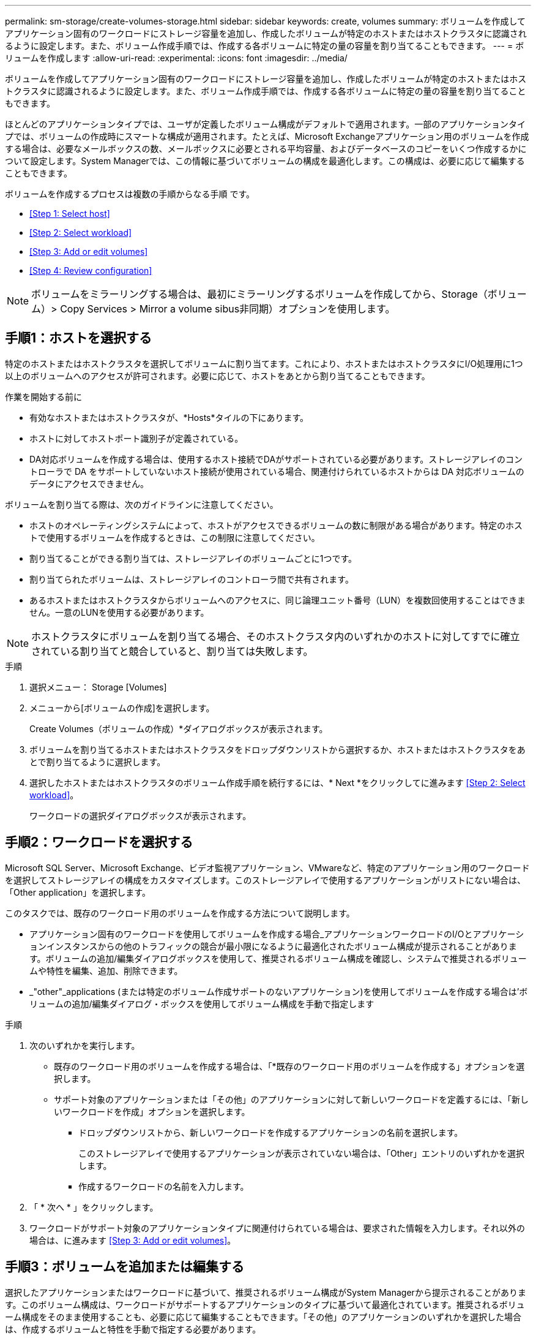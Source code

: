 ---
permalink: sm-storage/create-volumes-storage.html 
sidebar: sidebar 
keywords: create, volumes 
summary: ボリュームを作成してアプリケーション固有のワークロードにストレージ容量を追加し、作成したボリュームが特定のホストまたはホストクラスタに認識されるように設定します。また、ボリューム作成手順では、作成する各ボリュームに特定の量の容量を割り当てることもできます。 
---
= ボリュームを作成します
:allow-uri-read: 
:experimental: 
:icons: font
:imagesdir: ../media/


[role="lead"]
ボリュームを作成してアプリケーション固有のワークロードにストレージ容量を追加し、作成したボリュームが特定のホストまたはホストクラスタに認識されるように設定します。また、ボリューム作成手順では、作成する各ボリュームに特定の量の容量を割り当てることもできます。

ほとんどのアプリケーションタイプでは、ユーザが定義したボリューム構成がデフォルトで適用されます。一部のアプリケーションタイプでは、ボリュームの作成時にスマートな構成が適用されます。たとえば、Microsoft Exchangeアプリケーション用のボリュームを作成する場合は、必要なメールボックスの数、メールボックスに必要とされる平均容量、およびデータベースのコピーをいくつ作成するかについて設定します。System Managerでは、この情報に基づいてボリュームの構成を最適化します。この構成は、必要に応じて編集することもできます。

ボリュームを作成するプロセスは複数の手順からなる手順 です。

* <<Step 1: Select host>>
* <<Step 2: Select workload>>
* <<Step 3: Add or edit volumes>>
* <<Step 4: Review configuration>>


[NOTE]
====
ボリュームをミラーリングする場合は、最初にミラーリングするボリュームを作成してから、Storage（ボリューム）> Copy Services > Mirror a volume sibus非同期）オプションを使用します。

====


== 手順1：ホストを選択する

[role="lead"]
特定のホストまたはホストクラスタを選択してボリュームに割り当てます。これにより、ホストまたはホストクラスタにI/O処理用に1つ以上のボリュームへのアクセスが許可されます。必要に応じて、ホストをあとから割り当てることもできます。

.作業を開始する前に
* 有効なホストまたはホストクラスタが、*Hosts*タイルの下にあります。
* ホストに対してホストポート識別子が定義されている。
* DA対応ボリュームを作成する場合は、使用するホスト接続でDAがサポートされている必要があります。ストレージアレイのコントローラで DA をサポートしていないホスト接続が使用されている場合、関連付けられているホストからは DA 対応ボリュームのデータにアクセスできません。


ボリュームを割り当てる際は、次のガイドラインに注意してください。

* ホストのオペレーティングシステムによって、ホストがアクセスできるボリュームの数に制限がある場合があります。特定のホストで使用するボリュームを作成するときは、この制限に注意してください。
* 割り当てることができる割り当ては、ストレージアレイのボリュームごとに1つです。
* 割り当てられたボリュームは、ストレージアレイのコントローラ間で共有されます。
* あるホストまたはホストクラスタからボリュームへのアクセスに、同じ論理ユニット番号（LUN）を複数回使用することはできません。一意のLUNを使用する必要があります。


[NOTE]
====
ホストクラスタにボリュームを割り当てる場合、そのホストクラスタ内のいずれかのホストに対してすでに確立されている割り当てと競合していると、割り当ては失敗します。

====
.手順
. 選択メニュー： Storage [Volumes]
. メニューから[ボリュームの作成]を選択します。
+
Create Volumes（ボリュームの作成）*ダイアログボックスが表示されます。

. ボリュームを割り当てるホストまたはホストクラスタをドロップダウンリストから選択するか、ホストまたはホストクラスタをあとで割り当てるように選択します。
. 選択したホストまたはホストクラスタのボリューム作成手順を続行するには、* Next *をクリックしてに進みます <<Step 2: Select workload>>。
+
ワークロードの選択ダイアログボックスが表示されます。





== 手順2：ワークロードを選択する

[role="lead"]
Microsoft SQL Server、Microsoft Exchange、ビデオ監視アプリケーション、VMwareなど、特定のアプリケーション用のワークロードを選択してストレージアレイの構成をカスタマイズします。このストレージアレイで使用するアプリケーションがリストにない場合は、「Other application」を選択します。

このタスクでは、既存のワークロード用のボリュームを作成する方法について説明します。

* アプリケーション固有のワークロードを使用してボリュームを作成する場合_アプリケーションワークロードのI/Oとアプリケーションインスタンスからの他のトラフィックの競合が最小限になるように最適化されたボリューム構成が提示されることがあります。ボリュームの追加/編集ダイアログボックスを使用して、推奨されるボリューム構成を確認し、システムで推奨されるボリュームや特性を編集、追加、削除できます。
* _"other"_applications (または特定のボリューム作成サポートのないアプリケーション)を使用してボリュームを作成する場合は'ボリュームの追加/編集ダイアログ・ボックスを使用してボリューム構成を手動で指定します


.手順
. 次のいずれかを実行します。
+
** 既存のワークロード用のボリュームを作成する場合は、「*既存のワークロード用のボリュームを作成する」オプションを選択します。
** サポート対象のアプリケーションまたは「その他」のアプリケーションに対して新しいワークロードを定義するには、「新しいワークロードを作成」オプションを選択します。
+
*** ドロップダウンリストから、新しいワークロードを作成するアプリケーションの名前を選択します。
+
このストレージアレイで使用するアプリケーションが表示されていない場合は、「Other」エントリのいずれかを選択します。

*** 作成するワークロードの名前を入力します。




. 「 * 次へ * 」をクリックします。
. ワークロードがサポート対象のアプリケーションタイプに関連付けられている場合は、要求された情報を入力します。それ以外の場合は、に進みます <<Step 3: Add or edit volumes>>。




== 手順3：ボリュームを追加または編集する

[role="lead"]
選択したアプリケーションまたはワークロードに基づいて、推奨されるボリューム構成がSystem Managerから提示されることがあります。このボリューム構成は、ワークロードがサポートするアプリケーションのタイプに基づいて最適化されています。推奨されるボリューム構成をそのまま使用することも、必要に応じて編集することもできます。「その他」のアプリケーションのいずれかを選択した場合は、作成するボリュームと特性を手動で指定する必要があります。

.作業を開始する前に
* プールまたはボリュームグループに十分な空き容量が必要です。
* Data Assurance（DA）対応ボリュームを作成する場合は、使用するホスト接続でDAがサポートされている必要があります。
+
.DA対応のプールまたはボリュームグループを選択しています
====
DA対応ボリュームを作成する場合は、DAに対応したプールまたはボリュームグループを選択します（プールとボリュームグループの候補テーブルで「DA」の横にある「* Yes」を探します）。

System Managerでは、DA機能はプールおよびボリュームグループのレベルで提供されます。DA保護は、ホストとストレージアレイの間でデータをやり取りするときに発生する可能性があるエラーをチェックして修正します。新しいボリュームに DA 対応のプールまたはボリュームグループを選択すると、エラーがある場合には検出されて修正されます。

ストレージアレイのコントローラで DA をサポートしていないホスト接続が使用されている場合、関連付けられているホストからは DA 対応ボリュームのデータにアクセスできません。iSCSI over TCP/IPやSRP over InfiniBandではDAはサポートされていません。

====
* セキュリティ有効ボリュームを作成するには、ストレージアレイのセキュリティキーを作成する必要があります。
+
.セキュリティ対応のプールまたはボリュームグループを選択しています
====
セキュリティ有効ボリュームを作成する場合は、セキュリティ対応のプールまたはボリュームグループを選択します（プールとボリュームグループの候補テーブルで、「セキュリティ対応」の横にある「はい」*を探します）。

System Managerでは、ドライブセキュリティ機能はプールおよびボリュームグループのレベルで提供されます。セキュリティ対応ドライブを使用すると、ストレージアレイから物理的に取り外されたドライブ上のデータへの不正アクセスを防止できます。セキュリティ有効ドライブでは、一意の暗号化キー_を使用して、書き込み時にデータが暗号化され、読み取り時に復号化されます。

プールまたはボリュームグループにはセキュリティ対応とセキュリティ対応でないドライブの両方を含めることができますが、暗号化機能を使用するためにはすべてのドライブがセキュリティ対応である必要があります。

====


ボリュームはプールまたはボリュームグループから作成します。Add/Edit Volumes（ボリュームの追加/編集）ダイアログボックスには、ストレージアレイ上の使用可能なすべてのプールとボリュームグループが表示されます。対象となる各プールおよびボリュームグループについて、使用可能なドライブの数と合計空き容量が表示されます。

アプリケーション固有のワークロードがある場合、候補となる各プールまたはボリュームグループに、推奨されるボリューム構成に基づいて提示される容量が表示され、残りの空き容量が GiB 単位で表示されます。それ以外のワークロードの場合、プールまたはボリュームグループにボリュームを追加してレポート容量を指定した時点で容量が提示されます。

.手順
. 他のワークロードとアプリケーション固有のワークロードのどちらを選択したかに基づいて、次のいずれかの操作を実行します。
+
** *その他*：1つ以上のボリュームの作成に使用する各プールまたはボリュームグループで'新しいボリュームの追加をクリックします
+
.フィールドの詳細
====
[cols="2*"]
|===
| フィールド | 説明 


 a| 
ボリューム名
 a| 
ボリュームには、作成時にSystem Managerによってデフォルトの名前が割り当てられます。デフォルトの名前をそのまま使用することも、ボリュームに格納されたデータのタイプを表した名前を指定することもできます。



 a| 
レポート容量
 a| 
新しいボリュームの容量と単位（ MiB 、 GiB 、または TiB ）を定義します。シックボリューム*の場合、最小容量は1MiBであり、最大容量はプールまたはボリュームグループ内のドライブの数と容量で決まります。

コピーサービス（Snapshotイメージ、Snapshotボリューム、ボリュームコピー、およびリモートミラー）用のストレージ容量も必要であることに注意してください。そのため、 標準ボリュームにすべての容量を割り当てないでください。

プールの容量は 4GiB 単位で割り当てられます。4GiB の倍数でない容量を割り当てた場合、その容量は使用できません。全容量を使用できるようにするため、 4GiB 単位で容量を指定してください。使用不可容量が存在する場合、その容量を使用するにはボリュームの容量を増やすしかありません。



 a| 
セグメントサイズ（ Segment Size ）
 a| 
セグメントのサイジングに関する設定が表示されます。これは、ボリュームグループのボリュームについてのみ表示されます。セグメントサイズを変更することでパフォーマンスを最適化することができます。

*許容される変更後のセグメントサイズ*-許容される変更後のセグメントサイズがSystem Managerで判別されます。現在のセグメントサイズの変更後のサイズとして適切でないものは、ドロップダウンリストに表示されません。通常、許容される変更後のサイズは、現在のセグメントサイズの倍または半分です。たとえば、ボリュームの現在のセグメントサイズが 32KiB であれば、ボリュームの新しいセグメントサイズとして 16KiB または 64KiB が許容されます。

* SSDキャッシュが有効なボリューム*- SSDキャッシュが有効なボリュームでは、セグメントサイズを4KiBに指定することができます。4KiB のセグメントサイズを選択するのは、 SSD キャッシュが有効なボリュームで小さいブロックの I/O 処理を実行する（ I/O ブロックサイズが 16KiB 以下の場合など）場合のみにしてください。SSD キャッシュが有効なボリュームで大きいブロックのシーケンシャル処理を実行する場合は、セグメントサイズとして 4KiB を選択するとパフォーマンスが低下することがあります。

*セグメントサイズの変更にかかる時間*-ボリュームのセグメントサイズの変更にかかる時間は、次の要因によって異なります。

*** ホストからの I/O 負荷
*** ボリュームの修正の優先順位
*** ボリュームグループ内のドライブの数
*** ドライブチャネルの数
*** ストレージアレイコントローラの処理能力：ボリュームのセグメントサイズを変更すると、I/Oパフォーマンスに影響しますが、データの可用性は維持されます。




 a| 
セキュリティ対応
 a| 
*「Secure Capable」の横には、プールまたはボリュームグループに属するドライブがセキュア対応である場合のみ「Secure Capable」と表示されます。

ドライブセキュリティは、ストレージアレイから物理的に取り外されたドライブ上のデータへの不正アクセスを防止します。このオプションは、ドライブセキュリティ機能が有効になっていて、ストレージアレイのセキュリティキーが設定されている場合にのみ使用できます。

プールまたはボリュームグループにはセキュリティ対応とセキュリティ対応でないドライブの両方を含めることができますが、暗号化機能を使用するためにはすべてのドライブがセキュリティ対応である必要があります。



 a| 
ダ
 a| 
* 「 DA 」の横には、プールまたはボリュームグループのドライブで Data Assurance （ DA ）がサポートされている場合にのみ「 Yes 」と表示されます。

DA を使用すると、ストレージシステム全体のデータの整合性が向上します。ホストとドライブの間でデータが移動されたときにストレージアレイがエラーの有無をチェックします。新しいボリュームに DA を使用すると、すべてのエラーが検出されます。

|===
====
** *アプリケーション固有のワークロード*--選択したワークロードのシステム推奨のボリュームと特性を受け入れるには、[次へ]をクリックします。選択したワークロードのシステム推奨のボリュームと特性を変更、追加、または削除するには、[ボリュームの編集]をクリックします。
+
.フィールドの詳細
====
[cols="2*"]
|===
| フィールド | 説明 


 a| 
ボリューム名
 a| 
ボリュームには、作成時にSystem Managerによってデフォルトの名前が割り当てられます。デフォルトの名前をそのまま使用することも、ボリュームに格納されたデータのタイプを表した名前を指定することもできます。



 a| 
レポート容量
 a| 
新しいボリュームの容量と単位（ MiB 、 GiB 、または TiB ）を定義します。シックボリューム*の場合、最小容量は1MiBであり、最大容量はプールまたはボリュームグループ内のドライブの数と容量で決まります。

コピーサービス（Snapshotイメージ、Snapshotボリューム、ボリュームコピー、およびリモートミラー）用のストレージ容量も必要であることに注意してください。そのため、 標準ボリュームにすべての容量を割り当てないでください。

プールの容量は 4GiB 単位で割り当てられます。4GiB の倍数でない容量を割り当てた場合、その容量は使用できません。全容量を使用できるようにするため、 4GiB 単位で容量を指定してください。使用不可容量が存在する場合、その容量を使用するにはボリュームの容量を増やすしかありません。



 a| 
ボリュームタイプ
 a| 
アプリケーション固有のワークロード用に作成されたボリュームのタイプを示します。



 a| 
セグメントサイズ（ Segment Size ）
 a| 
セグメントのサイジングに関する設定が表示されます。これは、ボリュームグループのボリュームについてのみ表示されます。セグメントサイズを変更することでパフォーマンスを最適化することができます。

*許容される変更後のセグメントサイズ*-許容される変更後のセグメントサイズがSystem Managerで判別されます。現在のセグメントサイズの変更後のサイズとして適切でないものは、ドロップダウンリストに表示されません。通常、許容される変更後のサイズは、現在のセグメントサイズの倍または半分です。たとえば、ボリュームの現在のセグメントサイズが 32KiB であれば、ボリュームの新しいセグメントサイズとして 16KiB または 64KiB が許容されます。

* SSDキャッシュが有効なボリューム*- SSDキャッシュが有効なボリュームでは、セグメントサイズを4KiBに指定することができます。4KiB のセグメントサイズを選択するのは、 SSD キャッシュが有効なボリュームで小さいブロックの I/O 処理を実行する（ I/O ブロックサイズが 16KiB 以下の場合など）場合のみにしてください。SSD キャッシュが有効なボリュームで大きいブロックのシーケンシャル処理を実行する場合は、セグメントサイズとして 4KiB を選択するとパフォーマンスが低下することがあります。

*セグメントサイズの変更にかかる時間*-ボリュームのセグメントサイズの変更にかかる時間は、次の要因によって異なります。

*** ホストからの I/O 負荷
*** ボリュームの修正の優先順位
*** ボリュームグループ内のドライブの数
*** ドライブチャネルの数
*** ストレージアレイコントローラの処理能力：ボリュームのセグメントサイズを変更すると、I/Oパフォーマンスに影響しますが、データの可用性は維持されます。




 a| 
セキュリティ対応
 a| 
*「Secure Capable」の横には、プールまたはボリュームグループに属するドライブがセキュア対応である場合のみ「Secure Capable」と表示されます。

ドライブセキュリティを使用すると、ストレージアレイから物理的に取り外されたドライブ上のデータへの不正アクセスを防止できます。このオプションは、ドライブセキュリティ機能が有効になっていて、ストレージアレイのセキュリティキーが設定されている場合にのみ使用できます。

プールまたはボリュームグループにはセキュリティ対応とセキュリティ対応でないドライブの両方を含めることができますが、暗号化機能を使用するためにはすべてのドライブがセキュリティ対応である必要があります。



 a| 
ダ
 a| 
* 「 DA 」の横には、プールまたはボリュームグループのドライブで Data Assurance （ DA ）がサポートされている場合にのみ「 Yes 」と表示されます。

DA を使用すると、ストレージシステム全体のデータの整合性が向上します。ホストとドライブの間でデータが移動されたときにストレージアレイがエラーの有無をチェックします。新しいボリュームに DA を使用すると、すべてのエラーが検出されます。

|===
====


. 選択したアプリケーションのボリューム作成手順を続行するには、「*次へ」をクリックし、に進みます <<Step 4: Review configuration>>。




== 手順4：構成を確認する

[role="lead"]
作成するボリュームの概要を確認し、必要に応じて変更を加えることができます。

.手順
. 作成するボリュームを確認します。[戻る]をクリックして変更を行います。
. ボリューム構成に問題がなければ、「 * 完了 * 」をクリックします。


選択したプールとボリュームグループに新しいボリュームが作成され、All Volumes（すべてのボリューム）テーブルに新しいボリュームが表示されます。

.完了後
* アプリケーションがボリュームを使用できるように、アプリケーションホストのオペレーティングシステムに対して必要な変更を行います。
* ホスト・ベースのhhot_add'ユーティリティまたはオペレーティング・システム固有のユーティリティ（サード・パーティ・ベンダーから入手可能）を実行し'SMdevicesユーティリティを実行して'ボリューム名とホスト・ストレージ・アレイ名を関連付けます
+
hot addユーティリティと'smdevicesユーティリティは'SMutilsパッケージの一部として含まれています「SMutils」パッケージは、ホストがストレージアレイから認識する内容を検証するためのユーティリティの集合です。SANtricity ソフトウェアのインストールに含まれています。


